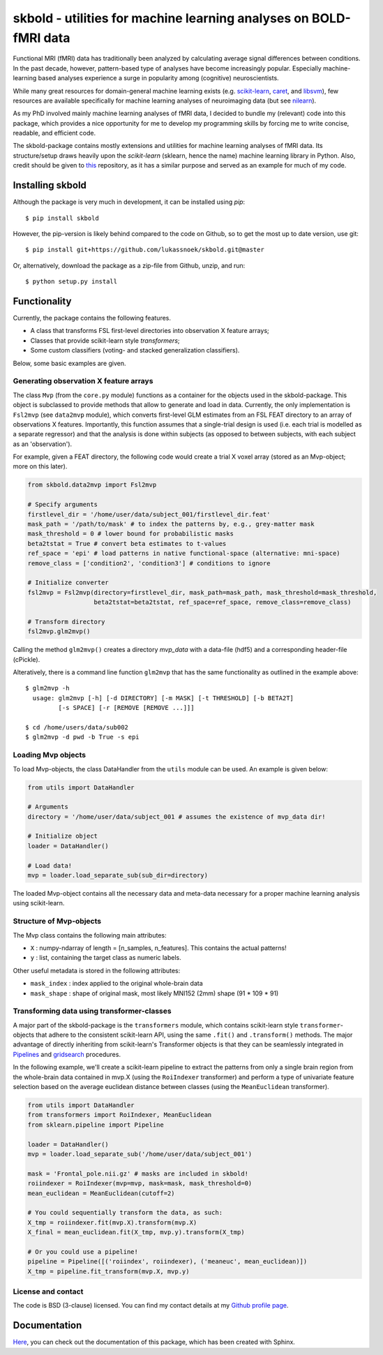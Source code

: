 skbold - utilities for machine learning analyses on BOLD-fMRI data
==================================================================

.. image:: https://travis-ci.org/lukassnoek/skbold.svg?branch=develop
    :target: https://travis-ci.org/lukassnoek/skbold

Functional MRI (fMRI) data has traditionally been analyzed by calculating average
signal differences between conditions. In the past decade, however,
pattern-based type of analyses have become increasingly popular. Especially
machine-learning based analyses experience a surge in popularity among
(cognitive) neuroscientists.

While many great resources for domain-general machine learning exists
(e.g. `scikit-learn <www.scikit-learn.org>`_,
`caret <http://topepo.github.io/caret/index.html>`_, and
`libsvm <https://www.csie.ntu.edu.tw/~cjlin/libsvm>`_), few resources are
available specifically for machine learning analyses of neuroimaging data
(but see `nilearn <https://nilearn.github.io/>`_).

As my PhD involved mainly machine learning analyses of fMRI data, I decided
to bundle my (relevant) code into this package, which provides a nice
opportunity for me to develop my programming skills by forcing me to write
concise, readable, and efficient code.

The skbold-package contains mostly extensions and utilities for machine learning
analyses of fMRI data. Its structure/setup draws heavily upon the *scikit-learn*
(sklearn, hence the name) machine learning library in Python. Also, credit should
be given to `this <http://rasbt.github.io/mlxtend/>`_ repository, as it has
a similar purpose and served as an example for much of my code.

Installing skbold
-----------------

Although the package is very much in development, it can be installed using *pip*::

	$ pip install skbold

However, the pip-version is likely behind compared to the code on Github, so to get the
most up to date version, use git::

	$ pip install git+https://github.com/lukassnoek/skbold.git@master

Or, alternatively, download the package as a zip-file from Github, unzip, and run::

	$ python setup.py install

Functionality
-------------

Currently, the package contains the following features.

- A class that transforms FSL first-level directories into observation X feature arrays;
- Classes that provide scikit-learn style *transformers*;
- Some custom classifiers (voting- and stacked generalization classifiers).

Below, some basic examples are given.

Generating observation X feature arrays
~~~~~~~~~~~~~~~~~~~~~~~~~~~~~~~~~~~~~~~

The class ``Mvp`` (from the ``core.py`` module) functions as a container for
the objects used in the skbold-package. This object is subclassed to provide
methods that allow to generate and load in data. Currently, the only
implementation is ``Fsl2mvp`` (see ``data2mvp`` module), which converts first-level
GLM estimates from an FSL FEAT directory to an array of observations X features.
Importantly, this function assumes that a single-trial design is used (i.e. each
trial is modelled as a separate regressor) and that the analysis is done within
subjects (as opposed to between subjects, with each subject as an 'observation').

For example, given a FEAT directory, the following code would create a
trial X voxel array (stored as an Mvp-object; more on this later).

.. code:: python

    from skbold.data2mvp import Fsl2mvp

    # Specify arguments
    firstlevel_dir = '/home/user/data/subject_001/firstlevel_dir.feat'
    mask_path = '/path/to/mask' # to index the patterns by, e.g., grey-matter mask
    mask_threshold = 0 # lower bound for probabilistic masks
    beta2tstat = True # convert beta estimates to t-values
    ref_space = 'epi' # load patterns in native functional-space (alternative: mni-space)
    remove_class = ['condition2', 'condition3'] # conditions to ignore

    # Initialize converter
    fsl2mvp = Fsl2mvp(directory=firstlevel_dir, mask_path=mask_path, mask_threshold=mask_threshold,
                      beta2tstat=beta2tstat, ref_space=ref_space, remove_class=remove_class)

    # Transform directory
    fsl2mvp.glm2mvp()

Calling the method ``glm2mvp()`` creates a directory *mvp_data* with a data-file
(hdf5) and a corresponding header-file (cPickle).

Alteratively, there is a command line function ``glm2mvp`` that has the same
functionality as outlined in the example above::

    $ glm2mvp -h
      usage: glm2mvp [-h] [-d DIRECTORY] [-m MASK] [-t THRESHOLD] [-b BETA2T]
             [-s SPACE] [-r [REMOVE [REMOVE ...]]]

    $ cd /home/users/data/sub002
    $ glm2mvp -d pwd -b True -s epi

Loading Mvp objects
~~~~~~~~~~~~~~~~~~~

To load Mvp-objects, the class DataHandler from the ``utils`` module can be used.
An example is given below:

.. code:: python

    from utils import DataHandler

    # Arguments
    directory = '/home/user/data/subject_001 # assumes the existence of mvp_data dir!

    # Initialize object
    loader = DataHandler()

    # Load data!
    mvp = loader.load_separate_sub(sub_dir=directory)

The loaded Mvp-object contains all the necessary data and meta-data necessary
for a proper machine learning analysis using scikit-learn.

Structure of Mvp-objects
~~~~~~~~~~~~~~~~~~~~~~~~

The Mvp class contains the following main attributes:

- ``X`` : numpy-ndarray of length = [n_samples, n_features]. This contains the actual patterns!
- ``y`` : list, containing the target class as numeric labels.

Other useful metadata is stored in the following attributes:

- ``mask_index`` : index applied to the original whole-brain data
- ``mask_shape`` : shape of original mask, most likely MNI152 (2mm) shape (91 * 109 * 91)

Transforming data using transformer-classes
~~~~~~~~~~~~~~~~~~~~~~~~~~~~~~~~~~~~~~~~~~~

A major part of the skbold-package is the ``transformers`` module, which contains
scikit-learn style ``transformer``-objects that adhere to the consistent
scikit-learn API, using the same ``.fit()`` and ``.transform()`` methods. The major
advantage of directly inheriting from scikit-learn's Transformer objects is
that they can be seamlessly integrated in `Pipelines <http://scikit-learn.org/stable/modules/generated/sklearn.pipeline.Pipeline.html>`_
and `gridsearch <http://scikit-learn.org/stable/modules/grid_search.html>`_ procedures.

In the following example, we'll create a scikit-learn pipeline to extract
the patterns from only a single brain region from the whole-brain data
contained in mvp.X (using the ``RoiIndexer`` transformer) and perform a type of
univariate feature selection based on the average euclidean distance between
classes (using the ``MeanEuclidean`` transformer).

.. code:: python

    from utils import DataHandler
    from transformers import RoiIndexer, MeanEuclidean
    from sklearn.pipeline import Pipeline

    loader = DataHandler()
    mvp = loader.load_separate_sub('/home/user/data/subject_001')

    mask = 'Frontal_pole.nii.gz' # masks are included in skbold!
    roiindexer = RoiIndexer(mvp=mvp, mask=mask, mask_threshold=0)
    mean_euclidean = MeanEuclidean(cutoff=2)

    # You could sequentially transform the data, as such:
    X_tmp = roiindexer.fit(mvp.X).transform(mvp.X)
    X_final = mean_euclidean.fit(X_tmp, mvp.y).transform(X_tmp)

    # Or you could use a pipeline!
    pipeline = Pipeline([('roiindex', roiindexer), ('meaneuc', mean_euclidean)])
    X_tmp = pipeline.fit_transform(mvp.X, mvp.y)

License and contact
~~~~~~~~~~~~~~~~~~~
The code is BSD (3-clause) licensed. You can find my contact details at my
`Github profile page <https://github.com/lukassnoek>`_.

Documentation
-------------
`Here <http://lukassnoek.github.io/skbold/>`_, you can check out the
documentation of this package, which has been created with Sphinx.
